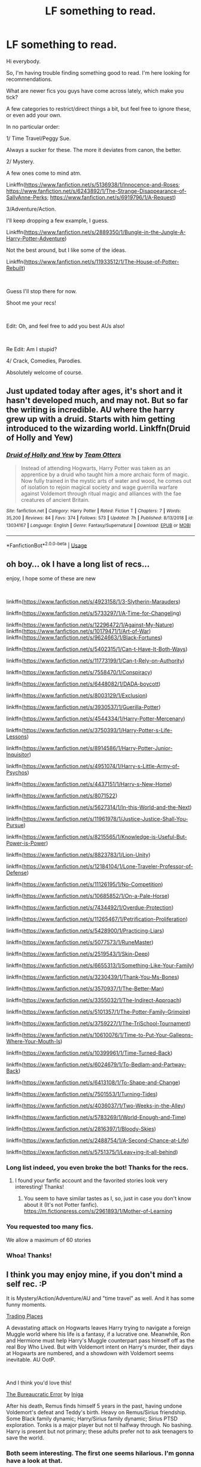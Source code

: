#+TITLE: LF something to read.

* LF something to read.
:PROPERTIES:
:Author: AnIndividualist
:Score: 10
:DateUnix: 1559757216.0
:DateShort: 2019-Jun-05
:FlairText: Request
:END:
Hi everybody.

So, I'm having trouble finding something good to read. I'm here looking for recommendations.

What are newer fics you guys have come across lately, which make you tick?

A few categories to restrict/direct things a bit, but feel free to ignore these, or even add your own.

In no particular order:

1/ Time Travel/Peggy Sue.

Always a sucker for these. The more it deviates from canon, the better.

2/ Mystery.

A few ones come to mind atm.

Linkffn([[https://www.fanfiction.net/s/5136938/1/Innocence-and-Roses]]; [[https://www.fanfiction.net/s/6243892/1/The-Strange-Disappearance-of-SallyAnne-Perks]]; [[https://www.fanfiction.net/s/6919796/1/A-Request]])

3/Adventure/Action.

I'll keep dropping a few example, I guess.

Linkffn([[https://www.fanfiction.net/s/2889350/1/Bungle-in-the-Jungle-A-Harry-Potter-Adventure]])

Not the best around, but I like some of the ideas.

Linkffn([[https://www.fanfiction.net/s/11933512/1/The-House-of-Potter-Rebuilt]])

​

Guess I'll stop there for now.

Shoot me your recs!

​

Edit: Oh, and feel free to add you best AUs also!

​

Re Edit: Am I stupid?

4/ Crack, Comedies, Parodies.

Absolutely welcome of course.


** Just updated today after ages, it's short and it hasn't developed much, and may not. But so far the writing is incredible. AU where the harry grew up with a druid. Starts with him getting introduced to the wizarding world. Linkffn(Druid of Holly and Yew)
:PROPERTIES:
:Author: SerratedTomb
:Score: 3
:DateUnix: 1559789289.0
:DateShort: 2019-Jun-06
:END:

*** [[https://www.fanfiction.net/s/13034167/1/][*/Druid of Holly and Yew/*]] by [[https://www.fanfiction.net/u/5770337/Team-Otters][/Team Otters/]]

#+begin_quote
  Instead of attending Hogwarts, Harry Potter was taken as an apprentice by a druid who taught him a more archaic form of magic. Now fully trained in the mystic arts of water and wood, he comes out of isolation to rejoin magical society and wage guerrilla warfare against Voldemort through ritual magic and alliances with the fae creatures of ancient Britain.
#+end_quote

^{/Site/:} ^{fanfiction.net} ^{*|*} ^{/Category/:} ^{Harry} ^{Potter} ^{*|*} ^{/Rated/:} ^{Fiction} ^{T} ^{*|*} ^{/Chapters/:} ^{7} ^{*|*} ^{/Words/:} ^{35,200} ^{*|*} ^{/Reviews/:} ^{84} ^{*|*} ^{/Favs/:} ^{374} ^{*|*} ^{/Follows/:} ^{573} ^{*|*} ^{/Updated/:} ^{7h} ^{*|*} ^{/Published/:} ^{8/13/2018} ^{*|*} ^{/id/:} ^{13034167} ^{*|*} ^{/Language/:} ^{English} ^{*|*} ^{/Genre/:} ^{Fantasy/Supernatural} ^{*|*} ^{/Download/:} ^{[[http://www.ff2ebook.com/old/ffn-bot/index.php?id=13034167&source=ff&filetype=epub][EPUB]]} ^{or} ^{[[http://www.ff2ebook.com/old/ffn-bot/index.php?id=13034167&source=ff&filetype=mobi][MOBI]]}

--------------

*FanfictionBot*^{2.0.0-beta} | [[https://github.com/tusing/reddit-ffn-bot/wiki/Usage][Usage]]
:PROPERTIES:
:Author: FanfictionBot
:Score: 1
:DateUnix: 1559789315.0
:DateShort: 2019-Jun-06
:END:


** oh boy... ok I have a long list of recs...

enjoy, I hope some of these are new

​

linkffn([[https://www.fanfiction.net/s/4923158/1/3-Slytherin-Marauders]])

linkffn([[https://www.fanfiction.net/s/5733297/1/A-Time-for-Changeling][https://www.fanfiction.net/s/5733297/1/A-Time-for-Changeli]]ng)

linkffn([[https://www.fanfiction.net/s/12296472/1/Against-My-Nature]]) linkffn([[https://www.fanfiction.net/s/10179471/1/Art-of-War]]) linkffn([[https://www.fanfiction.net/s/9624663/1/Black-Fortunes]])

linkffn([[https://www.fanfiction.net/s/5402315/1/Can-t-Have-It-Both-Ways]])

linkffn([[https://www.fanfiction.net/s/11773199/1/Can-t-Rely-on-Authority]])

linkffn([[https://www.fanfiction.net/s/7558470/1/Conspiracy]])

linkffn([[https://www.fanfiction.net/s/6448082/1/DADA-boycott]])

linkffn([[https://www.fanfiction.net/s/8003129/1/Exclusion]])

linkffn([[https://www.fanfiction.net/s/3930537/1/Guerilla-Potter]])

linkffn([[https://www.fanfiction.net/s/4544334/1/Harry-Potter-Mercenary]])

linkffn([[https://www.fanfiction.net/s/3750393/1/Harry-Potter-s-Life-Lessons]])

linkffn([[https://www.fanfiction.net/s/8914586/1/Harry-Potter-Junior-Inquisitor]])

linkffn([[https://www.fanfiction.net/s/4951074/1/Harry-s-Little-Army-of-Psychos]])

linkffn([[https://www.fanfiction.net/s/4437151/1/Harry-s-New-Home]])

linkffn([[https://www.fanfiction.net/s/8071522]])

linkffn([[https://www.fanfiction.net/s/5627314/1/In-this-World-and-the-Next]])

linkffn([[https://www.fanfiction.net/s/11961978/1/Justice-Justice-Shall-You-Pursue]])

linkffn([[https://www.fanfiction.net/s/8215565/1/Knowledge-is-Useful-But-Power-is-Power]])

linkffn([[https://www.fanfiction.net/s/8823783/1/Lion-Unity]])

linkffn([[https://www.fanfiction.net/s/12184104/1/Lone-Traveler-Professor-of-Defense]])

linkffn([[https://www.fanfiction.net/s/11126195/1/No-Competition]])

linkffn([[https://www.fanfiction.net/s/10685852/1/On-a-Pale-Horse]])

linkffn([[https://www.fanfiction.net/s/7434492/1/Overdue-Protection]])

linkffn([[https://www.fanfiction.net/s/11265467/1/Petrification-Proliferation]])

linkffn([[https://www.fanfiction.net/s/5428900/1/Practicing-Liars]])

linkffn([[https://www.fanfiction.net/s/5077573/1/RuneMaster]])

linkffn([[https://www.fanfiction.net/s/2519543/1/Skin-Deep]])

linkffn([[https://www.fanfiction.net/s/6655313/1/Something-Like-Your-Family]])

linkffn([[https://www.fanfiction.net/s/3230439/1/Thank-You-Ms-Bones]])

linkffn([[https://www.fanfiction.net/s/3570937/1/The-Better-Man]])

linkffn([[https://www.fanfiction.net/s/3355032/1/The-Indirect-Approach]])

linkffn([[https://www.fanfiction.net/s/5101357/1/The-Potter-Family-Grimoire]])

linkffn([[https://www.fanfiction.net/s/3759227/1/The-TriSchool-Tournament]])

linkffn([[https://www.fanfiction.net/s/10610076/1/Time-to-Put-Your-Galleons-Where-Your-Mouth-Is]])

linkffn([[https://www.fanfiction.net/s/10399961/1/Time-Turned-Back]])

linkffn([[https://www.fanfiction.net/s/6024679/1/To-Bedlam-and-Partway-Back]])

linkffn([[https://www.fanfiction.net/s/6413108/1/To-Shape-and-Change]])

linkffn([[https://www.fanfiction.net/s/7501553/1/Turning-Tides]])

linkffn([[https://www.fanfiction.net/s/4036037/1/Two-Weeks-in-the-Alley]])

linkffn([[https://www.fanfiction.net/s/5783269/1/World-Enough-and-Time]])

linkffn([[https://www.fanfiction.net/s/2816397/1/Bloody-Skies]])

linkffn([[https://www.fanfiction.net/s/2488754/1/A-Second-Chance-at-Life]])

linkffn([[https://www.fanfiction.net/s/5751375/1/Leaving-it-all-behind][https://www.fanfiction.net/s/5751375/1/Leav]][[https://www.fanfiction.net/s/5751375/1/Leaving-it-all-behind][+]][[https://www.fanfiction.net/s/5751375/1/Leaving-it-all-behind][ing-it-all-behind]])
:PROPERTIES:
:Author: LiriStorm
:Score: 2
:DateUnix: 1559792306.0
:DateShort: 2019-Jun-06
:END:

*** Long list indeed, you even broke the bot! Thanks for the recs.
:PROPERTIES:
:Author: AnIndividualist
:Score: 3
:DateUnix: 1559793935.0
:DateShort: 2019-Jun-06
:END:

**** I found your fanfic account and the favorited stories look very interesting! Thanks!
:PROPERTIES:
:Score: 2
:DateUnix: 1559938467.0
:DateShort: 2019-Jun-08
:END:

***** You seem to have similar tastes as I, so, just in case you don't know about it (It's not Potter fanfic). [[https://m.fictionpress.com/s/2961893/1/Mother-of-Learning]]
:PROPERTIES:
:Author: AnIndividualist
:Score: 2
:DateUnix: 1559940338.0
:DateShort: 2019-Jun-08
:END:


*** You requested too many fics.

We allow a maximum of 60 stories
:PROPERTIES:
:Author: FanfictionBot
:Score: 2
:DateUnix: 1559792599.0
:DateShort: 2019-Jun-06
:END:


*** Whoa! Thanks!
:PROPERTIES:
:Score: 1
:DateUnix: 1559934234.0
:DateShort: 2019-Jun-07
:END:


** I think you may enjoy mine, if you don't mind a self rec. :P

It is Mystery/Action/Adventure/AU and "time travel" as well. And it has some funny moments.

[[https://www.fanfiction.net/s/13125917/1/Trading-Places][Trading Places]]

A devastating attack on Hogwarts leaves Harry trying to navigate a foreign Muggle world where his life is a fantasy, if a lucrative one. Meanwhile, Ron and Hermione must help Harry's Muggle counterpart pass himself off as the real Boy Who Lived. But with Voldemort intent on Harry's murder, their days at Hogwarts are numbered, and a showdown with Voldemort seems inevitable. AU OotP.

​

And I think you'd love this!

[[https://www.fanfiction.net/s/13052940/1/The-Bureaucratic-Error][The Bureaucratic Error]] by [[https://www.fanfiction.net/u/49515/Iniga][Iniga]]

After his death, Remus finds himself 5 years in the past, having undone Voldemort's defeat and Teddy's birth. Heavy on Remus/Sirius friendship. Some Black family dynamic; Harry/Sirius family dynamic; Sirius PTSD exploration. Tonks is a major player but not til halfway through. No bashing. Harry is present but not primary; these adults prefer not to ask teenagers to save the world.
:PROPERTIES:
:Author: jade_eyed_angel
:Score: 2
:DateUnix: 1559797690.0
:DateShort: 2019-Jun-06
:END:

*** Both seem interesting. The first one seems hilarious. I'm gonna have a look at that.
:PROPERTIES:
:Author: AnIndividualist
:Score: 2
:DateUnix: 1559801142.0
:DateShort: 2019-Jun-06
:END:

**** It is actually quite serious with bits of comic relief. Hope you don't mind! :)
:PROPERTIES:
:Author: jade_eyed_angel
:Score: 2
:DateUnix: 1559802067.0
:DateShort: 2019-Jun-06
:END:

***** Best kind of comic is that which surprises you with depth, and catches you off guard.
:PROPERTIES:
:Author: AnIndividualist
:Score: 1
:DateUnix: 1559803329.0
:DateShort: 2019-Jun-06
:END:

****** Oh wow, I absolutely love that!
:PROPERTIES:
:Author: jade_eyed_angel
:Score: 2
:DateUnix: 1559824541.0
:DateShort: 2019-Jun-06
:END:


** My favourite time travel:

Basilisk-Born by Ebenbild

linkffn(10709411)
:PROPERTIES:
:Score: 2
:DateUnix: 1559934760.0
:DateShort: 2019-Jun-07
:END:

*** [[https://www.fanfiction.net/s/10709411/1/][*/Basilisk-born/*]] by [[https://www.fanfiction.net/u/4707996/Ebenbild][/Ebenbild/]]

#+begin_quote
  Fifth year: After the Dementor attack, Harry is not returning to Hogwarts -- is he? ! Instead of Harry, a snake moves into the lions' den. People won't know what hit them when Dumbledore's chess pawn Harry is lost in time... Manipulative Dumbledore, 'Slytherin!Harry', Time Travel!
#+end_quote

^{/Site/:} ^{fanfiction.net} ^{*|*} ^{/Category/:} ^{Harry} ^{Potter} ^{*|*} ^{/Rated/:} ^{Fiction} ^{T} ^{*|*} ^{/Chapters/:} ^{60} ^{*|*} ^{/Words/:} ^{460,962} ^{*|*} ^{/Reviews/:} ^{3,628} ^{*|*} ^{/Favs/:} ^{5,816} ^{*|*} ^{/Follows/:} ^{6,814} ^{*|*} ^{/Updated/:} ^{3/17} ^{*|*} ^{/Published/:} ^{9/22/2014} ^{*|*} ^{/id/:} ^{10709411} ^{*|*} ^{/Language/:} ^{English} ^{*|*} ^{/Genre/:} ^{Mystery/Adventure} ^{*|*} ^{/Characters/:} ^{Harry} ^{P.,} ^{Salazar} ^{S.} ^{*|*} ^{/Download/:} ^{[[http://www.ff2ebook.com/old/ffn-bot/index.php?id=10709411&source=ff&filetype=epub][EPUB]]} ^{or} ^{[[http://www.ff2ebook.com/old/ffn-bot/index.php?id=10709411&source=ff&filetype=mobi][MOBI]]}

--------------

*FanfictionBot*^{2.0.0-beta} | [[https://github.com/tusing/reddit-ffn-bot/wiki/Usage][Usage]]
:PROPERTIES:
:Author: FanfictionBot
:Score: 1
:DateUnix: 1559934771.0
:DateShort: 2019-Jun-07
:END:


** Also, check my favourites list on fanfiction dot net. Our tastes in fanfictions are similar. I like everything that you listed. Here's a link: [[https://www.fanfiction.net/u/11340290/ishaalimtiaz17]]

Reccomended the most :

[[https://www.fanfiction.net/s/9911469/1/Lily-and-the-Art-of-Being-Sisyphus]]

[[https://www.fanfiction.net/s/10709411/1/Basilisk-born]]

[[https://www.fanfiction.net/s/12388283/1/The-many-Deaths-of-Harry-Potter]]

[[https://www.fanfiction.net/s/11639574/1/Sorting-Sideways]]

[[https://www.fanfiction.net/s/6764665/1/Harry-Potter-and-the-Children-of-Change]]

[[https://www.fanfiction.net/s/10182397/1/The-Nightmare-Man]]

[[https://www.fanfiction.net/s/10851278/1/Nobody-told-Me-the-rules]]

[[https://www.fanfiction.net/s/10677106/1/Seventh-Horcrux]]

[[https://www.fanfiction.net/s/10485934/1/Inspected-By-No-13]]

[[https://www.fanfiction.net/s/9040382/1/Psychosis]]

[[https://www.fanfiction.net/s/9783629/1/Harry-Potter-and-the-Trouble-With-Sorting-Hats]]

[[https://www.fanfiction.net/s/5141990/1/200-Things-I-m-Not-Allowed-to-Do-at-Hogwarts]]

[[https://www.fanfiction.net/s/9469775/1/Escapologist-Harry]]

[[https://www.fanfiction.net/s/1399984/1/Recnac-Transfaerso]]

​

I got the best ones but most of the slightly less than amazing and the one-shot are in my profile.
:PROPERTIES:
:Score: 2
:DateUnix: 1559935065.0
:DateShort: 2019-Jun-07
:END:

*** I'll have a look, thanks. The Many deaths of Harry Potter was excellent. I didn't go far into the Nightmare Man, though. Maybe I'll give it another chance. I'd tell you to have a look on my own favorites on ffn, unfortunately, I tend to fav everything that even makes me the slightest bit curious, and I must say I don't like a lot of those fics, so there's a lot of sorting to do there. Do have a look on Ruskbyte's stuff, though, if you don't know it already, it was trully excellent.
:PROPERTIES:
:Author: AnIndividualist
:Score: 1
:DateUnix: 1559935511.0
:DateShort: 2019-Jun-07
:END:

**** I don't mind if you have that bad habit, I have it too. Don't worry I cleared my favourites up just a few minutes ago. Can you link your favourites? You''ll have to log out and find your profile then link to get it to me. Oh, and also I'll check out Ruskbyte's stuff.

I don't think you will hate Basilisk Born though. The author only screwed up one thing badly - making the summary good. It is a time travel, and there are many plot twists. It has quite a complex plot, but not too confusing.
:PROPERTIES:
:Score: 2
:DateUnix: 1559936729.0
:DateShort: 2019-Jun-08
:END:

***** Same name on ff.net. I'll put a link if you don't find it.
:PROPERTIES:
:Author: AnIndividualist
:Score: 1
:DateUnix: 1559938011.0
:DateShort: 2019-Jun-08
:END:


** Here are a few that deserve more credit than they get (in my opinion):

linkffn(Help of a Seer)

linkffn(Harry Potter and the Worth of the Soul)

linkffn(Vitam Paramus)

And then there are the really popular ones that you should read if you haven't yet:

linkffn(5244813) A Champion's New Hope

linkffn(3157478) Dear Order

linkffn(4198643) Timely Errors

linkffn(2900438) Unsung Hero

linkffn(2280427) Earl of the North

And finally my all time favourite:

linkffn(2686464) To Fight the Coming Darkness

Edit: formatting
:PROPERTIES:
:Author: machjacob51141
:Score: 2
:DateUnix: 1560119183.0
:DateShort: 2019-Jun-10
:END:

*** [[https://www.fanfiction.net/s/7548963/1/][*/Help of a Seer/*]] by [[https://www.fanfiction.net/u/1271272/Aealket][/Aealket/]]

#+begin_quote
  When Luna's dad is killed, things change. Post Order of the Phoenix HP/LL
#+end_quote

^{/Site/:} ^{fanfiction.net} ^{*|*} ^{/Category/:} ^{Harry} ^{Potter} ^{*|*} ^{/Rated/:} ^{Fiction} ^{M} ^{*|*} ^{/Chapters/:} ^{26} ^{*|*} ^{/Words/:} ^{159,424} ^{*|*} ^{/Reviews/:} ^{1,134} ^{*|*} ^{/Favs/:} ^{2,377} ^{*|*} ^{/Follows/:} ^{1,183} ^{*|*} ^{/Updated/:} ^{3/27/2012} ^{*|*} ^{/Published/:} ^{11/13/2011} ^{*|*} ^{/Status/:} ^{Complete} ^{*|*} ^{/id/:} ^{7548963} ^{*|*} ^{/Language/:} ^{English} ^{*|*} ^{/Genre/:} ^{Adventure/Romance} ^{*|*} ^{/Characters/:} ^{Harry} ^{P.,} ^{Luna} ^{L.} ^{*|*} ^{/Download/:} ^{[[http://www.ff2ebook.com/old/ffn-bot/index.php?id=7548963&source=ff&filetype=epub][EPUB]]} ^{or} ^{[[http://www.ff2ebook.com/old/ffn-bot/index.php?id=7548963&source=ff&filetype=mobi][MOBI]]}

--------------

[[https://www.fanfiction.net/s/7388739/1/][*/Harry Potter and the Worth of the Soul/*]] by [[https://www.fanfiction.net/u/3249235/xan519][/xan519/]]

#+begin_quote
  As his sixth year begins, Harry is forced to take up his destiny earlier that anticipated. With Voldemort slowly taking over, everyone looks to Harry to lead them, all while Juggling school, friends, the seach for the Horcruxes, and teenage love. In the process, Harry slowly learns about not only himself, but the true worth of the soul! Harry/Susan
#+end_quote

^{/Site/:} ^{fanfiction.net} ^{*|*} ^{/Category/:} ^{Harry} ^{Potter} ^{*|*} ^{/Rated/:} ^{Fiction} ^{T} ^{*|*} ^{/Chapters/:} ^{34} ^{*|*} ^{/Words/:} ^{303,503} ^{*|*} ^{/Reviews/:} ^{114} ^{*|*} ^{/Favs/:} ^{468} ^{*|*} ^{/Follows/:} ^{181} ^{*|*} ^{/Published/:} ^{9/17/2011} ^{*|*} ^{/Status/:} ^{Complete} ^{*|*} ^{/id/:} ^{7388739} ^{*|*} ^{/Language/:} ^{English} ^{*|*} ^{/Genre/:} ^{Drama/Adventure} ^{*|*} ^{/Characters/:} ^{Harry} ^{P.,} ^{Susan} ^{B.} ^{*|*} ^{/Download/:} ^{[[http://www.ff2ebook.com/old/ffn-bot/index.php?id=7388739&source=ff&filetype=epub][EPUB]]} ^{or} ^{[[http://www.ff2ebook.com/old/ffn-bot/index.php?id=7388739&source=ff&filetype=mobi][MOBI]]}

--------------

[[https://www.fanfiction.net/s/9444529/1/][*/Vitam Paramus/*]] by [[https://www.fanfiction.net/u/2638737/TheEndless7][/TheEndless7/]]

#+begin_quote
  After tragic losses, Quidditch star Harry Potter is forced to pick up the pieces of those who have vanished; while he finds himself also taking care of another lost soul.
#+end_quote

^{/Site/:} ^{fanfiction.net} ^{*|*} ^{/Category/:} ^{Harry} ^{Potter} ^{*|*} ^{/Rated/:} ^{Fiction} ^{T} ^{*|*} ^{/Chapters/:} ^{26} ^{*|*} ^{/Words/:} ^{224,316} ^{*|*} ^{/Reviews/:} ^{1,095} ^{*|*} ^{/Favs/:} ^{2,175} ^{*|*} ^{/Follows/:} ^{1,590} ^{*|*} ^{/Updated/:} ^{1/1/2018} ^{*|*} ^{/Published/:} ^{6/30/2013} ^{*|*} ^{/Status/:} ^{Complete} ^{*|*} ^{/id/:} ^{9444529} ^{*|*} ^{/Language/:} ^{English} ^{*|*} ^{/Genre/:} ^{Romance/Hurt/Comfort} ^{*|*} ^{/Characters/:} ^{Harry} ^{P.,} ^{Gabrielle} ^{D.} ^{*|*} ^{/Download/:} ^{[[http://www.ff2ebook.com/old/ffn-bot/index.php?id=9444529&source=ff&filetype=epub][EPUB]]} ^{or} ^{[[http://www.ff2ebook.com/old/ffn-bot/index.php?id=9444529&source=ff&filetype=mobi][MOBI]]}

--------------

[[https://www.fanfiction.net/s/5244813/1/][*/A Champion's New Hope/*]] by [[https://www.fanfiction.net/u/618039/Rocag][/Rocag/]]

#+begin_quote
  Beginning during the Goblet of Fire, Harry looks to different friends for support after both Ron and Hermione refuse to believe that he did not put his name in the Goblet. Including one unexpected friend: Daphne Greengrass.
#+end_quote

^{/Site/:} ^{fanfiction.net} ^{*|*} ^{/Category/:} ^{Harry} ^{Potter} ^{*|*} ^{/Rated/:} ^{Fiction} ^{T} ^{*|*} ^{/Chapters/:} ^{52} ^{*|*} ^{/Words/:} ^{274,401} ^{*|*} ^{/Reviews/:} ^{4,437} ^{*|*} ^{/Favs/:} ^{11,363} ^{*|*} ^{/Follows/:} ^{5,740} ^{*|*} ^{/Updated/:} ^{7/23/2010} ^{*|*} ^{/Published/:} ^{7/24/2009} ^{*|*} ^{/Status/:} ^{Complete} ^{*|*} ^{/id/:} ^{5244813} ^{*|*} ^{/Language/:} ^{English} ^{*|*} ^{/Genre/:} ^{Adventure} ^{*|*} ^{/Characters/:} ^{Harry} ^{P.,} ^{Daphne} ^{G.} ^{*|*} ^{/Download/:} ^{[[http://www.ff2ebook.com/old/ffn-bot/index.php?id=5244813&source=ff&filetype=epub][EPUB]]} ^{or} ^{[[http://www.ff2ebook.com/old/ffn-bot/index.php?id=5244813&source=ff&filetype=mobi][MOBI]]}

--------------

[[https://www.fanfiction.net/s/3157478/1/][*/Dear Order/*]] by [[https://www.fanfiction.net/u/197476/SilverWolf7007][/SilverWolf7007/]]

#+begin_quote
  "I'm still alive, as you may surmise from this note. Of course, I could be dead and someone is faking the letter to fool you..." Harry is NOT happy about being left at Privet Drive all summer with no one to talk to.
#+end_quote

^{/Site/:} ^{fanfiction.net} ^{*|*} ^{/Category/:} ^{Harry} ^{Potter} ^{*|*} ^{/Rated/:} ^{Fiction} ^{K+} ^{*|*} ^{/Chapters/:} ^{22} ^{*|*} ^{/Words/:} ^{29,689} ^{*|*} ^{/Reviews/:} ^{7,016} ^{*|*} ^{/Favs/:} ^{13,564} ^{*|*} ^{/Follows/:} ^{11,191} ^{*|*} ^{/Updated/:} ^{9/19/2016} ^{*|*} ^{/Published/:} ^{9/17/2006} ^{*|*} ^{/Status/:} ^{Complete} ^{*|*} ^{/id/:} ^{3157478} ^{*|*} ^{/Language/:} ^{English} ^{*|*} ^{/Genre/:} ^{Humor} ^{*|*} ^{/Characters/:} ^{Harry} ^{P.,} ^{Hermione} ^{G.,} ^{Luna} ^{L.} ^{*|*} ^{/Download/:} ^{[[http://www.ff2ebook.com/old/ffn-bot/index.php?id=3157478&source=ff&filetype=epub][EPUB]]} ^{or} ^{[[http://www.ff2ebook.com/old/ffn-bot/index.php?id=3157478&source=ff&filetype=mobi][MOBI]]}

--------------

[[https://www.fanfiction.net/s/4198643/1/][*/Timely Errors/*]] by [[https://www.fanfiction.net/u/1342427/Worfe][/Worfe/]]

#+begin_quote
  Harry Potter never had much luck, being sent to his parents' past should have been expected. 'Complete' Time travel fic.
#+end_quote

^{/Site/:} ^{fanfiction.net} ^{*|*} ^{/Category/:} ^{Harry} ^{Potter} ^{*|*} ^{/Rated/:} ^{Fiction} ^{T} ^{*|*} ^{/Chapters/:} ^{13} ^{*|*} ^{/Words/:} ^{130,020} ^{*|*} ^{/Reviews/:} ^{2,213} ^{*|*} ^{/Favs/:} ^{10,097} ^{*|*} ^{/Follows/:} ^{2,952} ^{*|*} ^{/Updated/:} ^{7/7/2009} ^{*|*} ^{/Published/:} ^{4/15/2008} ^{*|*} ^{/Status/:} ^{Complete} ^{*|*} ^{/id/:} ^{4198643} ^{*|*} ^{/Language/:} ^{English} ^{*|*} ^{/Genre/:} ^{Supernatural} ^{*|*} ^{/Characters/:} ^{Harry} ^{P.,} ^{James} ^{P.} ^{*|*} ^{/Download/:} ^{[[http://www.ff2ebook.com/old/ffn-bot/index.php?id=4198643&source=ff&filetype=epub][EPUB]]} ^{or} ^{[[http://www.ff2ebook.com/old/ffn-bot/index.php?id=4198643&source=ff&filetype=mobi][MOBI]]}

--------------

[[https://www.fanfiction.net/s/2900438/1/][*/Unsung Hero/*]] by [[https://www.fanfiction.net/u/414185/MeghanReviews][/MeghanReviews/]]

#+begin_quote
  COMPLETED Harry Potter enters his 7th year at Hogwarts ignored and friendless because his brother Daniel is the Boy Who Lived. *** Badass Horcruxes. *** Read the author note on profile before you start. Thanks!
#+end_quote

^{/Site/:} ^{fanfiction.net} ^{*|*} ^{/Category/:} ^{Harry} ^{Potter} ^{*|*} ^{/Rated/:} ^{Fiction} ^{M} ^{*|*} ^{/Chapters/:} ^{51} ^{*|*} ^{/Words/:} ^{211,940} ^{*|*} ^{/Reviews/:} ^{7,353} ^{*|*} ^{/Favs/:} ^{9,339} ^{*|*} ^{/Follows/:} ^{5,202} ^{*|*} ^{/Updated/:} ^{9/5/2010} ^{*|*} ^{/Published/:} ^{4/18/2006} ^{*|*} ^{/Status/:} ^{Complete} ^{*|*} ^{/id/:} ^{2900438} ^{*|*} ^{/Language/:} ^{English} ^{*|*} ^{/Genre/:} ^{Drama/Romance} ^{*|*} ^{/Characters/:} ^{Harry} ^{P.,} ^{Hermione} ^{G.} ^{*|*} ^{/Download/:} ^{[[http://www.ff2ebook.com/old/ffn-bot/index.php?id=2900438&source=ff&filetype=epub][EPUB]]} ^{or} ^{[[http://www.ff2ebook.com/old/ffn-bot/index.php?id=2900438&source=ff&filetype=mobi][MOBI]]}

--------------

[[https://www.fanfiction.net/s/2686464/1/][*/To Fight The Coming Darkness/*]] by [[https://www.fanfiction.net/u/940359/jbern][/jbern/]]

#+begin_quote
  Set post OOTP AU NonHBP. Harry Potter and Susan Bones. Gritty realism, independent Harry and a believable Voldemort all in a desperate battle to control the fate of the wizarding world. Rating increased to Mature.
#+end_quote

^{/Site/:} ^{fanfiction.net} ^{*|*} ^{/Category/:} ^{Harry} ^{Potter} ^{*|*} ^{/Rated/:} ^{Fiction} ^{M} ^{*|*} ^{/Chapters/:} ^{41} ^{*|*} ^{/Words/:} ^{340,961} ^{*|*} ^{/Reviews/:} ^{2,913} ^{*|*} ^{/Favs/:} ^{4,005} ^{*|*} ^{/Follows/:} ^{1,895} ^{*|*} ^{/Updated/:} ^{11/12/2007} ^{*|*} ^{/Published/:} ^{12/3/2005} ^{*|*} ^{/Status/:} ^{Complete} ^{*|*} ^{/id/:} ^{2686464} ^{*|*} ^{/Language/:} ^{English} ^{*|*} ^{/Genre/:} ^{Adventure/Romance} ^{*|*} ^{/Characters/:} ^{Harry} ^{P.,} ^{Susan} ^{B.} ^{*|*} ^{/Download/:} ^{[[http://www.ff2ebook.com/old/ffn-bot/index.php?id=2686464&source=ff&filetype=epub][EPUB]]} ^{or} ^{[[http://www.ff2ebook.com/old/ffn-bot/index.php?id=2686464&source=ff&filetype=mobi][MOBI]]}

--------------

*FanfictionBot*^{2.0.0-beta} | [[https://github.com/tusing/reddit-ffn-bot/wiki/Usage][Usage]]
:PROPERTIES:
:Author: FanfictionBot
:Score: 1
:DateUnix: 1560119229.0
:DateShort: 2019-Jun-10
:END:


** Linkffn(Harry Potter and the Lady Thief)

AU, the first two years are slightly different (no chamber, Malfoy tries to kill Harry differently, they use veritaserum on Malfoy instead of polyjuice), but those changes are only hinted at in conversations and flashbacks. After Hermione is expelled in second year things change a lot.

There's some mystery with Harry and Ron as aurors after Hogwarts, although the reader already knows the identities of the Night Nargles.

There's LOTS of good action (that's the one thing that Starfox5 is really good at) with Hermione breaking into places and escaping from the aurors.
:PROPERTIES:
:Author: 15_Redstones
:Score: 3
:DateUnix: 1559757668.0
:DateShort: 2019-Jun-05
:END:

*** If you like the style and action, I definitely also recommend Marriage Law Revolution, Divided and Entwined and Patron by the same author. They all tend to be slightly AU (Patron much more than the others), action rich, and Hermione / Harry / Ron centric.
:PROPERTIES:
:Author: 15_Redstones
:Score: 2
:DateUnix: 1559757829.0
:DateShort: 2019-Jun-05
:END:


*** Will have a look at this, thanks.
:PROPERTIES:
:Author: AnIndividualist
:Score: 1
:DateUnix: 1559757741.0
:DateShort: 2019-Jun-05
:END:

**** Thanks for telling me about your fanfic account! :D
:PROPERTIES:
:Score: 2
:DateUnix: 1559938358.0
:DateShort: 2019-Jun-08
:END:


*** [[https://www.fanfiction.net/s/12592097/1/][*/Harry Potter and the Lady Thief/*]] by [[https://www.fanfiction.net/u/2548648/Starfox5][/Starfox5/]]

#+begin_quote
  AU. Framed as a thief and expelled from Hogwarts in her second year, her family ruined by debts, many thought they had seen the last of her. But someone saw her potential, as well as a chance for redemption - and Hermione Granger was all too willing to become a lady thief if it meant she could get her revenge.
#+end_quote

^{/Site/:} ^{fanfiction.net} ^{*|*} ^{/Category/:} ^{Harry} ^{Potter} ^{*|*} ^{/Rated/:} ^{Fiction} ^{T} ^{*|*} ^{/Chapters/:} ^{67} ^{*|*} ^{/Words/:} ^{625,619} ^{*|*} ^{/Reviews/:} ^{1,249} ^{*|*} ^{/Favs/:} ^{1,125} ^{*|*} ^{/Follows/:} ^{1,369} ^{*|*} ^{/Updated/:} ^{11/3/2018} ^{*|*} ^{/Published/:} ^{7/29/2017} ^{*|*} ^{/Status/:} ^{Complete} ^{*|*} ^{/id/:} ^{12592097} ^{*|*} ^{/Language/:} ^{English} ^{*|*} ^{/Genre/:} ^{Adventure} ^{*|*} ^{/Characters/:} ^{<Harry} ^{P.,} ^{Hermione} ^{G.>} ^{Sirius} ^{B.,} ^{Mundungus} ^{F.} ^{*|*} ^{/Download/:} ^{[[http://www.ff2ebook.com/old/ffn-bot/index.php?id=12592097&source=ff&filetype=epub][EPUB]]} ^{or} ^{[[http://www.ff2ebook.com/old/ffn-bot/index.php?id=12592097&source=ff&filetype=mobi][MOBI]]}

--------------

*FanfictionBot*^{2.0.0-beta} | [[https://github.com/tusing/reddit-ffn-bot/wiki/Usage][Usage]]
:PROPERTIES:
:Author: FanfictionBot
:Score: 0
:DateUnix: 1559757679.0
:DateShort: 2019-Jun-05
:END:


** Linkffn(The Dark Lord Never Died) is a really different alternative universe where Harry, Ron, Dumbledore and the other +good guys+ /terrorists/ are in exile in France, Malfoy rules Britain as +dictator+ /benovelent minister/, the Ministry +kidnaps+ /saves/ muggleborns from their parents and is completely isolated from the muggle world, and Hermione is a +brainwashed soldier+ /proud wand of Britain/.

There's quite a lot of mystery (What happened to Hermione's parents? Who is Mr. Dupont? What is the mysterious half-Naga?), and a decent amount of battle action. Definitely recommend it!
:PROPERTIES:
:Author: 15_Redstones
:Score: 2
:DateUnix: 1559769528.0
:DateShort: 2019-Jun-06
:END:

*** [[https://www.fanfiction.net/s/11773877/1/][*/The Dark Lord Never Died/*]] by [[https://www.fanfiction.net/u/2548648/Starfox5][/Starfox5/]]

#+begin_quote
  Voldemort was defeated on Halloween 1981, but Lucius Malfoy faked his survival to take over Britain in his name. Almost 20 years later, the Dark Lord returns to a very different Britain - but Malfoy won't give up his power. And Dumbledore sees an opportunity to deal with both. Caught up in all of this are two young people on different sides.
#+end_quote

^{/Site/:} ^{fanfiction.net} ^{*|*} ^{/Category/:} ^{Harry} ^{Potter} ^{*|*} ^{/Rated/:} ^{Fiction} ^{M} ^{*|*} ^{/Chapters/:} ^{25} ^{*|*} ^{/Words/:} ^{179,592} ^{*|*} ^{/Reviews/:} ^{307} ^{*|*} ^{/Favs/:} ^{410} ^{*|*} ^{/Follows/:} ^{303} ^{*|*} ^{/Updated/:} ^{7/23/2016} ^{*|*} ^{/Published/:} ^{2/6/2016} ^{*|*} ^{/Status/:} ^{Complete} ^{*|*} ^{/id/:} ^{11773877} ^{*|*} ^{/Language/:} ^{English} ^{*|*} ^{/Genre/:} ^{Drama/Adventure} ^{*|*} ^{/Characters/:} ^{<Ron} ^{W.,} ^{Hermione} ^{G.>} ^{Lucius} ^{M.,} ^{Albus} ^{D.} ^{*|*} ^{/Download/:} ^{[[http://www.ff2ebook.com/old/ffn-bot/index.php?id=11773877&source=ff&filetype=epub][EPUB]]} ^{or} ^{[[http://www.ff2ebook.com/old/ffn-bot/index.php?id=11773877&source=ff&filetype=mobi][MOBI]]}

--------------

*FanfictionBot*^{2.0.0-beta} | [[https://github.com/tusing/reddit-ffn-bot/wiki/Usage][Usage]]
:PROPERTIES:
:Author: FanfictionBot
:Score: 1
:DateUnix: 1559769548.0
:DateShort: 2019-Jun-06
:END:


*** This sounds like 1984 magic edition
:PROPERTIES:
:Author: machjacob51141
:Score: 1
:DateUnix: 1560118397.0
:DateShort: 2019-Jun-10
:END:


*** Not the first time I hear about this one, I need to check it out, thanks.
:PROPERTIES:
:Author: AnIndividualist
:Score: 0
:DateUnix: 1559769591.0
:DateShort: 2019-Jun-06
:END:


** [[https://www.fanfiction.net/s/5136938/1/][*/Innocence and Roses/*]] by [[https://www.fanfiction.net/u/1616281/FirstYear][/FirstYear/]]

#+begin_quote
  Harry sees a small light from his window. Upon investigating he finds Luna. Planting Roses?
#+end_quote

^{/Site/:} ^{fanfiction.net} ^{*|*} ^{/Category/:} ^{Harry} ^{Potter} ^{*|*} ^{/Rated/:} ^{Fiction} ^{T} ^{*|*} ^{/Chapters/:} ^{10} ^{*|*} ^{/Words/:} ^{20,088} ^{*|*} ^{/Reviews/:} ^{69} ^{*|*} ^{/Favs/:} ^{58} ^{*|*} ^{/Follows/:} ^{37} ^{*|*} ^{/Updated/:} ^{8/7/2009} ^{*|*} ^{/Published/:} ^{6/14/2009} ^{*|*} ^{/Status/:} ^{Complete} ^{*|*} ^{/id/:} ^{5136938} ^{*|*} ^{/Language/:} ^{English} ^{*|*} ^{/Genre/:} ^{Mystery/Drama} ^{*|*} ^{/Characters/:} ^{Luna} ^{L.,} ^{Harry} ^{P.} ^{*|*} ^{/Download/:} ^{[[http://www.ff2ebook.com/old/ffn-bot/index.php?id=5136938&source=ff&filetype=epub][EPUB]]} ^{or} ^{[[http://www.ff2ebook.com/old/ffn-bot/index.php?id=5136938&source=ff&filetype=mobi][MOBI]]}

--------------

[[https://www.fanfiction.net/s/2889350/1/][*/Bungle in the Jungle: A Harry Potter Adventure/*]] by [[https://www.fanfiction.net/u/940359/jbern][/jbern/]]

#+begin_quote
  If you read just one fiction tonight make it this one. Go inside the mind of Harry Potter as he deals with betrayals, secrets and wild adventures. Not your usual fanfic.
#+end_quote

^{/Site/:} ^{fanfiction.net} ^{*|*} ^{/Category/:} ^{Harry} ^{Potter} ^{*|*} ^{/Rated/:} ^{Fiction} ^{M} ^{*|*} ^{/Chapters/:} ^{23} ^{*|*} ^{/Words/:} ^{189,882} ^{*|*} ^{/Reviews/:} ^{2,296} ^{*|*} ^{/Favs/:} ^{5,476} ^{*|*} ^{/Follows/:} ^{1,742} ^{*|*} ^{/Updated/:} ^{5/8/2007} ^{*|*} ^{/Published/:} ^{4/12/2006} ^{*|*} ^{/Status/:} ^{Complete} ^{*|*} ^{/id/:} ^{2889350} ^{*|*} ^{/Language/:} ^{English} ^{*|*} ^{/Genre/:} ^{Adventure} ^{*|*} ^{/Characters/:} ^{Harry} ^{P.,} ^{Luna} ^{L.} ^{*|*} ^{/Download/:} ^{[[http://www.ff2ebook.com/old/ffn-bot/index.php?id=2889350&source=ff&filetype=epub][EPUB]]} ^{or} ^{[[http://www.ff2ebook.com/old/ffn-bot/index.php?id=2889350&source=ff&filetype=mobi][MOBI]]}

--------------

[[https://www.fanfiction.net/s/11933512/1/][*/The House of Potter Rebuilt/*]] by [[https://www.fanfiction.net/u/1228238/DisobedienceWriter][/DisobedienceWriter/]]

#+begin_quote
  A curious 11-year-old Harry begins acting on the strange and wonderful things he observes in the wizarding world. He might just turn out very differently, and the world with him.
#+end_quote

^{/Site/:} ^{fanfiction.net} ^{*|*} ^{/Category/:} ^{Harry} ^{Potter} ^{*|*} ^{/Rated/:} ^{Fiction} ^{M} ^{*|*} ^{/Chapters/:} ^{7} ^{*|*} ^{/Words/:} ^{136,216} ^{*|*} ^{/Reviews/:} ^{1,528} ^{*|*} ^{/Favs/:} ^{6,271} ^{*|*} ^{/Follows/:} ^{7,925} ^{*|*} ^{/Updated/:} ^{12/30/2018} ^{*|*} ^{/Published/:} ^{5/6/2016} ^{*|*} ^{/id/:} ^{11933512} ^{*|*} ^{/Language/:} ^{English} ^{*|*} ^{/Genre/:} ^{Adventure} ^{*|*} ^{/Characters/:} ^{Harry} ^{P.} ^{*|*} ^{/Download/:} ^{[[http://www.ff2ebook.com/old/ffn-bot/index.php?id=11933512&source=ff&filetype=epub][EPUB]]} ^{or} ^{[[http://www.ff2ebook.com/old/ffn-bot/index.php?id=11933512&source=ff&filetype=mobi][MOBI]]}

--------------

*FanfictionBot*^{2.0.0-beta} | [[https://github.com/tusing/reddit-ffn-bot/wiki/Usage][Usage]]
:PROPERTIES:
:Author: FanfictionBot
:Score: 1
:DateUnix: 1559757248.0
:DateShort: 2019-Jun-05
:END:


** [deleted]
:PROPERTIES:
:Score: 1
:DateUnix: 1559762406.0
:DateShort: 2019-Jun-05
:END:

*** [[https://www.fanfiction.net/s/11916243/1/][*/Escape/*]] by [[https://www.fanfiction.net/u/6921337/SingularOddities][/SingularOddities/]]

#+begin_quote
  AU. A marriage law is instigated during Hermione's sixth year. Hermione considers her options and makes her choice, it just wasn't the one they were expecting. By saving herself Hermione's decisions cause ripples to run through the Order. The game has changed, those left behind need to adapt to survive. Canon up to the HBP, Dumbledore lives, Horcrux are still in play
#+end_quote

^{/Site/:} ^{fanfiction.net} ^{*|*} ^{/Category/:} ^{Harry} ^{Potter} ^{*|*} ^{/Rated/:} ^{Fiction} ^{T} ^{*|*} ^{/Chapters/:} ^{62} ^{*|*} ^{/Words/:} ^{314,387} ^{*|*} ^{/Reviews/:} ^{3,815} ^{*|*} ^{/Favs/:} ^{5,507} ^{*|*} ^{/Follows/:} ^{4,264} ^{*|*} ^{/Updated/:} ^{1/29/2017} ^{*|*} ^{/Published/:} ^{4/26/2016} ^{*|*} ^{/Status/:} ^{Complete} ^{*|*} ^{/id/:} ^{11916243} ^{*|*} ^{/Language/:} ^{English} ^{*|*} ^{/Genre/:} ^{Adventure} ^{*|*} ^{/Characters/:} ^{<Hermione} ^{G.,} ^{Harry} ^{P.>} ^{Severus} ^{S.,} ^{Minerva} ^{M.} ^{*|*} ^{/Download/:} ^{[[http://www.ff2ebook.com/old/ffn-bot/index.php?id=11916243&source=ff&filetype=epub][EPUB]]} ^{or} ^{[[http://www.ff2ebook.com/old/ffn-bot/index.php?id=11916243&source=ff&filetype=mobi][MOBI]]}

--------------

*FanfictionBot*^{2.0.0-beta} | [[https://github.com/tusing/reddit-ffn-bot/wiki/Usage][Usage]]
:PROPERTIES:
:Author: FanfictionBot
:Score: 1
:DateUnix: 1559762416.0
:DateShort: 2019-Jun-05
:END:


** [deleted]
:PROPERTIES:
:Score: 1
:DateUnix: 1559763016.0
:DateShort: 2019-Jun-06
:END:

*** [[https://www.fanfiction.net/s/11916243/1/][*/Escape/*]] by [[https://www.fanfiction.net/u/6921337/SingularOddities][/SingularOddities/]]

#+begin_quote
  AU. A marriage law is instigated during Hermione's sixth year. Hermione considers her options and makes her choice, it just wasn't the one they were expecting. By saving herself Hermione's decisions cause ripples to run through the Order. The game has changed, those left behind need to adapt to survive. Canon up to the HBP, Dumbledore lives, Horcrux are still in play
#+end_quote

^{/Site/:} ^{fanfiction.net} ^{*|*} ^{/Category/:} ^{Harry} ^{Potter} ^{*|*} ^{/Rated/:} ^{Fiction} ^{T} ^{*|*} ^{/Chapters/:} ^{62} ^{*|*} ^{/Words/:} ^{314,387} ^{*|*} ^{/Reviews/:} ^{3,815} ^{*|*} ^{/Favs/:} ^{5,507} ^{*|*} ^{/Follows/:} ^{4,264} ^{*|*} ^{/Updated/:} ^{1/29/2017} ^{*|*} ^{/Published/:} ^{4/26/2016} ^{*|*} ^{/Status/:} ^{Complete} ^{*|*} ^{/id/:} ^{11916243} ^{*|*} ^{/Language/:} ^{English} ^{*|*} ^{/Genre/:} ^{Adventure} ^{*|*} ^{/Characters/:} ^{<Hermione} ^{G.,} ^{Harry} ^{P.>} ^{Severus} ^{S.,} ^{Minerva} ^{M.} ^{*|*} ^{/Download/:} ^{[[http://www.ff2ebook.com/old/ffn-bot/index.php?id=11916243&source=ff&filetype=epub][EPUB]]} ^{or} ^{[[http://www.ff2ebook.com/old/ffn-bot/index.php?id=11916243&source=ff&filetype=mobi][MOBI]]}

--------------

[[https://www.fanfiction.net/s/12614436/1/][*/Hermione Granger, Demonologist/*]] by [[https://www.fanfiction.net/u/6872861/BrilliantLady][/BrilliantLady/]]

#+begin_quote
  Hermione was eight when she summoned her first demon. She was lonely. He asked what she wanted, and she said a friend to have tea parties with. It confused him a lot. But that wasn't going to stop him from striking a promising deal with the young witch. Dark!Hermione, Slytherin!Hermione, occult theme. Complete.
#+end_quote

^{/Site/:} ^{fanfiction.net} ^{*|*} ^{/Category/:} ^{Harry} ^{Potter} ^{*|*} ^{/Rated/:} ^{Fiction} ^{T} ^{*|*} ^{/Chapters/:} ^{11} ^{*|*} ^{/Words/:} ^{50,955} ^{*|*} ^{/Reviews/:} ^{1,071} ^{*|*} ^{/Favs/:} ^{3,249} ^{*|*} ^{/Follows/:} ^{2,005} ^{*|*} ^{/Updated/:} ^{10/19/2017} ^{*|*} ^{/Published/:} ^{8/14/2017} ^{*|*} ^{/Status/:} ^{Complete} ^{*|*} ^{/id/:} ^{12614436} ^{*|*} ^{/Language/:} ^{English} ^{*|*} ^{/Genre/:} ^{Fantasy/Supernatural} ^{*|*} ^{/Characters/:} ^{Hermione} ^{G.,} ^{Theodore} ^{N.} ^{*|*} ^{/Download/:} ^{[[http://www.ff2ebook.com/old/ffn-bot/index.php?id=12614436&source=ff&filetype=epub][EPUB]]} ^{or} ^{[[http://www.ff2ebook.com/old/ffn-bot/index.php?id=12614436&source=ff&filetype=mobi][MOBI]]}

--------------

*FanfictionBot*^{2.0.0-beta} | [[https://github.com/tusing/reddit-ffn-bot/wiki/Usage][Usage]]
:PROPERTIES:
:Author: FanfictionBot
:Score: 1
:DateUnix: 1559763028.0
:DateShort: 2019-Jun-06
:END:


** and this because it wouldn't let me post them all as one comment

​

linkffn([[https://www.fanfiction.net/s/5372432/1/Against-the-Odds]])

linkffn([[https://www.fanfiction.net/s/10727911/1/Black-Sky]])

linkffn([[https://www.fanfiction.net/s/8114932/1/Deliver-Us-from-Sorrow-s-Hold]])

linkao3([[https://archiveofourown.org/works/6334630]])

linkao3([[https://archiveofourown.org/works/1123387]])

linkao3([[https://archiveofourown.org/works/591278]])

linkao3([[https://archiveofourown.org/works/273550]])

linkao3([[https://archiveofourown.org/works/375683]])

linkao3([[https://archiveofourown.org/works/331625]])

linkao3([[https://archiveofourown.org/works/893422]])

linkao3([[https://archiveofourown.org/works/4095061]])

linkao3([[https://archiveofourown.org/works/2611775]])

linkao3([[https://archiveofourown.org/works/650264]])

linkao3([[https://archiveofourown.org/works/1149623]])

linkao3([[https://archiveofourown.org/works/1113588]])

linkao3([[https://archiveofourown.org/works/1085412]])

linkao3([[https://archiveofourown.org/works/7769080]])

linkao3([[https://archiveofourown.org/works/3412346]])

linkao3([[https://archiveofourown.org/works/18710152]])

linkao3([[https://archiveofourown.org/works/12006417]])

linkao3([[https://archiveofourown.org/works/7833937]])

linkao3([[https://archiveofourown.org/works/11343366]])

linkao3([[https://archiveofourown.org/works/13760487]])

linkao3([[https://archiveofourown.org/works/13490793]])

linkao3([[https://archiveofourown.org/works/12391806]])

linkao3([[https://archiveofourown.org/works/1515578]])

linkao3([[https://archiveofourown.org/works/2813831]])

linkao3([[https://archiveofourown.org/works/8051995]])

linkao3([[https://archiveofourown.org/works/13367709]])

linkao3([[https://archiveofourown.org/works/14570682]])

linkao3([[https://archiveofourown.org/works/4452626]])
:PROPERTIES:
:Author: LiriStorm
:Score: 1
:DateUnix: 1559792348.0
:DateShort: 2019-Jun-06
:END:


** [[https://m.fanfiction.net/s/12813755]]

ffnbot!directlinks
:PROPERTIES:
:Author: overide
:Score: 1
:DateUnix: 1559764608.0
:DateShort: 2019-Jun-06
:END:

*** [[https://www.fanfiction.net/s/12813755/1/][*/The Disorder of the Phoenix/*]] by [[https://www.fanfiction.net/u/4453643/JacobApples][/JacobApples/]]

#+begin_quote
  Seven years after defeating Voldemort, Harry Potter has been raising his godson, Teddy Lupin with the help of Teddy's grandmother, Andromeda Tonks. What will happen when Fawkes the Phoenix pulls this happy, war-weary family back in time for a chance at a better future. Set before the breakout from Azkaban in OOTP. No paradox.*What We Lost* is the sister fic without time-travel.
#+end_quote

^{/Site/:} ^{fanfiction.net} ^{*|*} ^{/Category/:} ^{Harry} ^{Potter} ^{*|*} ^{/Rated/:} ^{Fiction} ^{T} ^{*|*} ^{/Chapters/:} ^{27} ^{*|*} ^{/Words/:} ^{104,285} ^{*|*} ^{/Reviews/:} ^{1,673} ^{*|*} ^{/Favs/:} ^{4,782} ^{*|*} ^{/Follows/:} ^{3,697} ^{*|*} ^{/Updated/:} ^{5/31/2018} ^{*|*} ^{/Published/:} ^{1/25/2018} ^{*|*} ^{/Status/:} ^{Complete} ^{*|*} ^{/id/:} ^{12813755} ^{*|*} ^{/Language/:} ^{English} ^{*|*} ^{/Characters/:} ^{<Harry} ^{P.,} ^{N.} ^{Tonks>} ^{Teddy} ^{L.} ^{*|*} ^{/Download/:} ^{[[http://www.ff2ebook.com/old/ffn-bot/index.php?id=12813755&source=ff&filetype=epub][EPUB]]} ^{or} ^{[[http://www.ff2ebook.com/old/ffn-bot/index.php?id=12813755&source=ff&filetype=mobi][MOBI]]}

--------------

*FanfictionBot*^{2.0.0-beta} | [[https://github.com/tusing/reddit-ffn-bot/wiki/Usage][Usage]]
:PROPERTIES:
:Author: FanfictionBot
:Score: 1
:DateUnix: 1559764620.0
:DateShort: 2019-Jun-06
:END:
